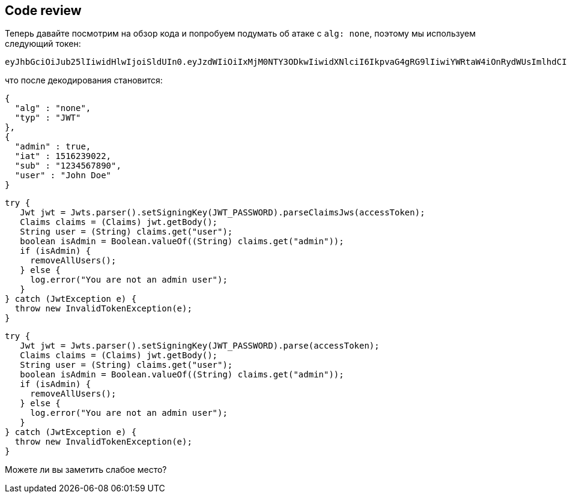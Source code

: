 == Code review

Теперь давайте посмотрим на обзор кода и попробуем подумать об атаке с `alg: none`, поэтому мы используем следующий токен:

[source]
----
eyJhbGciOiJub25lIiwidHlwIjoiSldUIn0.eyJzdWIiOiIxMjM0NTY3ODkwIiwidXNlciI6IkpvaG4gRG9lIiwiYWRtaW4iOnRydWUsImlhdCI6MTUxNjIzOTAyMn0.
----

что после декодирования становится:

[source]
----
{
  "alg" : "none",
  "typ" : "JWT"
},
{
  "admin" : true,
  "iat" : 1516239022,
  "sub" : "1234567890",
  "user" : "John Doe"
}
----

[source%linenums, java]
----
try {
   Jwt jwt = Jwts.parser().setSigningKey(JWT_PASSWORD).parseClaimsJws(accessToken);
   Claims claims = (Claims) jwt.getBody();
   String user = (String) claims.get("user");
   boolean isAdmin = Boolean.valueOf((String) claims.get("admin"));
   if (isAdmin) {
     removeAllUsers();
   } else {
     log.error("You are not an admin user");
   }
} catch (JwtException e) {
  throw new InvalidTokenException(e);
}
----

[source%linenums, java]
----
try {
   Jwt jwt = Jwts.parser().setSigningKey(JWT_PASSWORD).parse(accessToken);
   Claims claims = (Claims) jwt.getBody();
   String user = (String) claims.get("user");
   boolean isAdmin = Boolean.valueOf((String) claims.get("admin"));
   if (isAdmin) {
     removeAllUsers();
   } else {
     log.error("You are not an admin user");
   }
} catch (JwtException e) {
  throw new InvalidTokenException(e);
}
----

Можете ли вы заметить слабое место?
